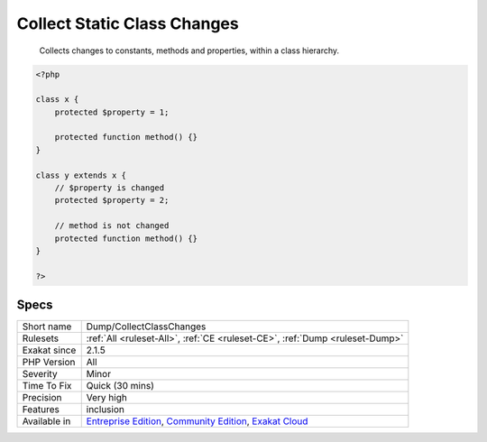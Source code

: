 .. _dump-collectclasschanges:

.. _collect-static-class-changes:

Collect Static Class Changes
++++++++++++++++++++++++++++

  Collects changes to constants, methods and properties, within a class hierarchy. 


.. code-block:: php
   
   <?php
   
   class x {
       protected $property = 1;
       
       protected function method() {}
   }
   
   class y extends x {
       // $property is changed
       protected $property = 2;
       
       // method is not changed
       protected function method() {}
   }
   
   ?>

Specs
_____

+--------------+-----------------------------------------------------------------------------------------------------------------------------------------------------------------------------------------+
| Short name   | Dump/CollectClassChanges                                                                                                                                                                |
+--------------+-----------------------------------------------------------------------------------------------------------------------------------------------------------------------------------------+
| Rulesets     | :ref:`All <ruleset-All>`, :ref:`CE <ruleset-CE>`, :ref:`Dump <ruleset-Dump>`                                                                                                            |
+--------------+-----------------------------------------------------------------------------------------------------------------------------------------------------------------------------------------+
| Exakat since | 2.1.5                                                                                                                                                                                   |
+--------------+-----------------------------------------------------------------------------------------------------------------------------------------------------------------------------------------+
| PHP Version  | All                                                                                                                                                                                     |
+--------------+-----------------------------------------------------------------------------------------------------------------------------------------------------------------------------------------+
| Severity     | Minor                                                                                                                                                                                   |
+--------------+-----------------------------------------------------------------------------------------------------------------------------------------------------------------------------------------+
| Time To Fix  | Quick (30 mins)                                                                                                                                                                         |
+--------------+-----------------------------------------------------------------------------------------------------------------------------------------------------------------------------------------+
| Precision    | Very high                                                                                                                                                                               |
+--------------+-----------------------------------------------------------------------------------------------------------------------------------------------------------------------------------------+
| Features     | inclusion                                                                                                                                                                               |
+--------------+-----------------------------------------------------------------------------------------------------------------------------------------------------------------------------------------+
| Available in | `Entreprise Edition <https://www.exakat.io/entreprise-edition>`_, `Community Edition <https://www.exakat.io/community-edition>`_, `Exakat Cloud <https://www.exakat.io/exakat-cloud/>`_ |
+--------------+-----------------------------------------------------------------------------------------------------------------------------------------------------------------------------------------+


